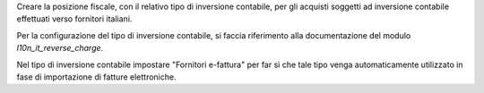 Creare la posizione fiscale, con il relativo tipo di inversione contabile, per gli acquisti soggetti ad inversione contabile effettuati verso fornitori italiani.

Per la configurazione del tipo di inversione contabile, si faccia riferimento alla documentazione del modulo `l10n_it_reverse_charge`.

Nel tipo di inversione contabile impostare "Fornitori e-fattura" per far sì che tale tipo venga automaticamente utilizzato in fase di importazione di fatture elettroniche.
